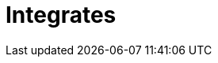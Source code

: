 :slug: solutions/products/integrates/
:description: Integrates is a system which provides all interested parties information and updates about the current state of the project, the number of security findings discovered and its criticality, occurrences, among other information in order to keep close contact with our customers.
:keywords: FLUID, Solutions, Products, Integrates, Application, Testing.
:template: pages-en/solutions/integrates

= Integrates
